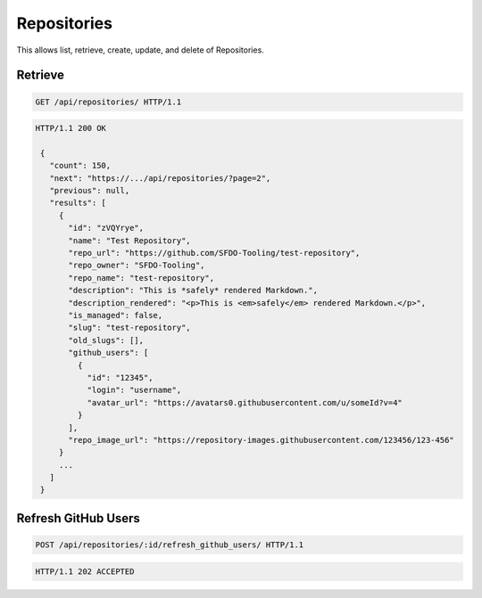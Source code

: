 ============
Repositories
============

This allows list, retrieve, create, update, and delete of Repositories.

Retrieve
--------

.. sourcecode:: http

   GET /api/repositories/ HTTP/1.1

.. sourcecode:: http

   HTTP/1.1 200 OK

    {
      "count": 150,
      "next": "https://.../api/repositories/?page=2",
      "previous": null,
      "results": [
        {
          "id": "zVQYrye",
          "name": "Test Repository",
          "repo_url": "https://github.com/SFDO-Tooling/test-repository",
          "repo_owner": "SFDO-Tooling",
          "repo_name": "test-repository",
          "description": "This is *safely* rendered Markdown.",
          "description_rendered": "<p>This is <em>safely</em> rendered Markdown.</p>",
          "is_managed": false,
          "slug": "test-repository",
          "old_slugs": [],
          "github_users": [
            {
              "id": "12345",
              "login": "username",
              "avatar_url": "https://avatars0.githubusercontent.com/u/someId?v=4"
            }
          ],
          "repo_image_url": "https://repository-images.githubusercontent.com/123456/123-456"
        }
        ...
      ]
    }

Refresh GitHub Users
--------------------

.. sourcecode:: http

   POST /api/repositories/:id/refresh_github_users/ HTTP/1.1

.. sourcecode:: http

   HTTP/1.1 202 ACCEPTED

